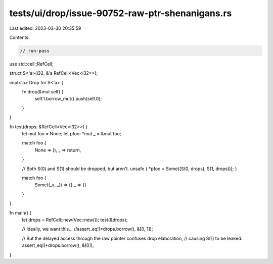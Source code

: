tests/ui/drop/issue-90752-raw-ptr-shenanigans.rs
================================================

Last edited: 2023-03-30 20:35:59

Contents:

.. code-block:: rs

    // run-pass

use std::cell::RefCell;

struct S<'a>(i32, &'a RefCell<Vec<i32>>);

impl<'a> Drop for S<'a> {
    fn drop(&mut self) {
        self.1.borrow_mut().push(self.0);
    }
}

fn test(drops: &RefCell<Vec<i32>>) {
    let mut foo = None;
    let pfoo: *mut _ = &mut foo;

    match foo {
        None => (),
        _ => return,
    }

    // Both S(0) and S(1) should be dropped, but aren't.
    unsafe { *pfoo = Some((S(0, drops), S(1, drops))); }

    match foo {
        Some((_x, _)) => {}
        _ => {}
    }
}

fn main() {
    let drops = RefCell::new(Vec::new());
    test(&drops);

    // Ideally, we want this...
    //assert_eq!(*drops.borrow(), &[0, 1]);

    // But the delayed access through the raw pointer confuses drop elaboration,
    // causing S(1) to be leaked.
    assert_eq!(*drops.borrow(), &[0]);
}


